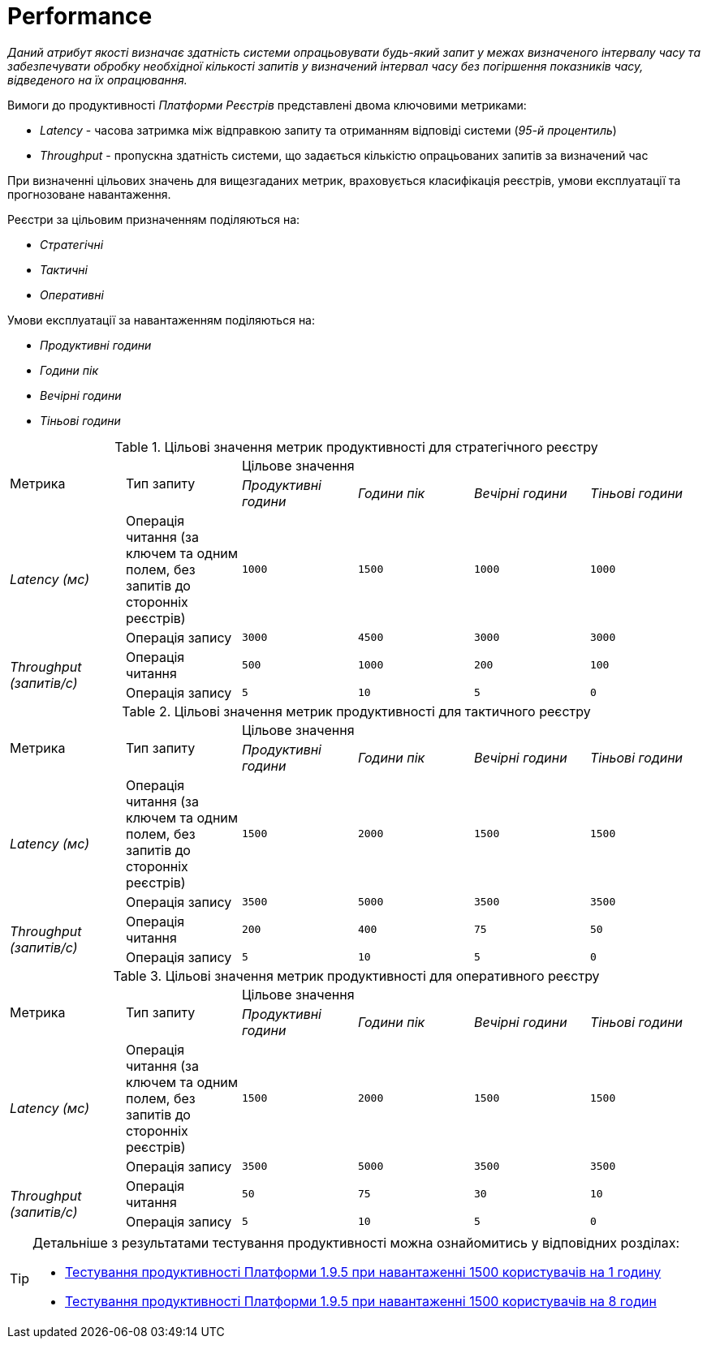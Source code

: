 = Performance

_Даний атрибут якості визначає здатність системи опрацьовувати будь-який запит у межах визначеного інтервалу часу та забезпечувати обробку необхідної кількості запитів у визначений інтервал часу без погіршення показників часу, відведеного на їх опрацювання._

Вимоги до продуктивності _Платформи Реєстрів_ представлені двома ключовими метриками:

* _Latency_ - часова затримка між відправкою запиту та отриманням відповіді системи (_95-й процентиль_)
* _Throughput_ - пропускна здатність системи, що задається кількістю опрацьованих запитів за визначений час

При визначенні цільових значень для вищезгаданих метрик, враховується класифікація реєстрів, умови експлуатації та прогнозоване навантаження.

Реєстри за цільовим призначенням поділяються на:

* _Стратегічні_
* _Тактичні_
* _Оперативні_

Умови експлуатації за навантаженням поділяються на:

* _Продуктивні години_
* _Години пік_
* _Вечірні години_
* _Тіньові години_

.Цільові значення метрик продуктивності для стратегічного реєстру
|===
.2+|Метрика .2+|Тип запиту 4+^|Цільове значення
|_Продуктивні години_|_Години пік_|_Вечірні години_|_Тіньові години_
.2+|_Latency (мс)_|Операція читання (за ключем та одним полем, без запитів до сторонніх реєстрів)|`1000`|`1500`|`1000`|`1000`
|Операція запису|`3000`|`4500`|`3000`|`3000`
.2+|_Throughput (запитів/c)_|Операція читання|`500`|`1000`|`200`|`100`
|Операція запису|`5`|`10`|`5`|`0`
|===

.Цільові значення метрик продуктивності для тактичного реєстру
|===
.2+|Метрика .2+|Тип запиту 4+^|Цільове значення
|_Продуктивні години_|_Години пік_|_Вечірні години_|_Тіньові години_
.2+|_Latency (мс)_|Операція читання (за ключем та одним полем, без запитів до сторонніх реєстрів)|`1500`|`2000`|`1500`|`1500`
|Операція запису|`3500`|`5000`|`3500`|`3500`
.2+|_Throughput (запитів/c)_|Операція читання|`200`|`400`|`75`|`50`
|Операція запису|`5`|`10`|`5`|`0`
|===

.Цільові значення метрик продуктивності для оперативного реєстру
|===
.2+|Метрика .2+|Тип запиту 4+^|Цільове значення
|_Продуктивні години_|_Години пік_|_Вечірні години_|_Тіньові години_
.2+|_Latency (мс)_|Операція читання (за ключем та одним полем, без запитів до сторонніх реєстрів)|`1500`|`2000`|`1500`|`1500`
|Операція запису|`3500`|`5000`|`3500`|`3500`
.2+|_Throughput (запитів/c)_|Операція читання|`50`|`75`|`30`|`10`
|Операція запису|`5`|`10`|`5`|`0`
|===

[TIP]
--
Детальніше з результатами тестування продуктивності можна ознайомитись у відповідних розділах:

* xref:testing:perf-test/1-9-5/perf-test-1-9-5-1500-1.adoc[Тестування продуктивності Платформи 1.9.5 при навантаженні 1500 користувачів на 1 годину]
* xref:testing:perf-test/1-9-5/perf-test-1-9-5-1500-8.adoc[Тестування продуктивності Платформи 1.9.5 при навантаженні 1500 користувачів на 8 годин]
--
